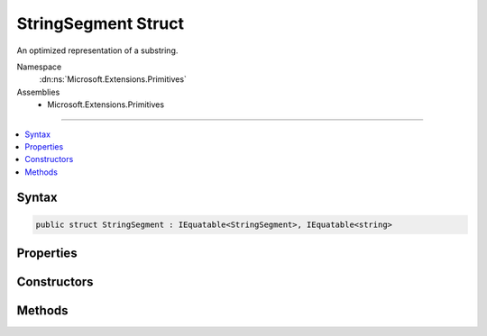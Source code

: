 

StringSegment Struct
====================






An optimized representation of a substring.


Namespace
    :dn:ns:`Microsoft.Extensions.Primitives`
Assemblies
    * Microsoft.Extensions.Primitives

----

.. contents::
   :local:









Syntax
------

.. code-block:: csharp

    public struct StringSegment : IEquatable<StringSegment>, IEquatable<string>








.. dn:structure:: Microsoft.Extensions.Primitives.StringSegment
    :hidden:

.. dn:structure:: Microsoft.Extensions.Primitives.StringSegment

Properties
----------

.. dn:structure:: Microsoft.Extensions.Primitives.StringSegment
    :noindex:
    :hidden:

    
    .. dn:property:: Microsoft.Extensions.Primitives.StringSegment.Buffer
    
        
    
        
        Gets the :any:`System.String` buffer for this :any:`Microsoft.Extensions.Primitives.StringSegment`\.
    
        
        :rtype: System.String
    
        
        .. code-block:: csharp
    
            public string Buffer
            {
                get;
            }
    
    .. dn:property:: Microsoft.Extensions.Primitives.StringSegment.HasValue
    
        
    
        
        Gets whether or not this :any:`Microsoft.Extensions.Primitives.StringSegment` contains a valid value.
    
        
        :rtype: System.Boolean
    
        
        .. code-block:: csharp
    
            public bool HasValue
            {
                get;
            }
    
    .. dn:property:: Microsoft.Extensions.Primitives.StringSegment.Length
    
        
    
        
        Gets the length of this :any:`Microsoft.Extensions.Primitives.StringSegment`\.
    
        
        :rtype: System.Int32
    
        
        .. code-block:: csharp
    
            public int Length
            {
                get;
            }
    
    .. dn:property:: Microsoft.Extensions.Primitives.StringSegment.Offset
    
        
    
        
        Gets the offset within the buffer for this :any:`Microsoft.Extensions.Primitives.StringSegment`\.
    
        
        :rtype: System.Int32
    
        
        .. code-block:: csharp
    
            public int Offset
            {
                get;
            }
    
    .. dn:property:: Microsoft.Extensions.Primitives.StringSegment.Value
    
        
    
        
        Gets the value of this segment as a :any:`System.String`\.
    
        
        :rtype: System.String
    
        
        .. code-block:: csharp
    
            public string Value
            {
                get;
            }
    

Constructors
------------

.. dn:structure:: Microsoft.Extensions.Primitives.StringSegment
    :noindex:
    :hidden:

    
    .. dn:constructor:: Microsoft.Extensions.Primitives.StringSegment.StringSegment(System.String)
    
        
    
        
        Initializes an instance of the :any:`Microsoft.Extensions.Primitives.StringSegment` struct.
    
        
    
        
        :param buffer: 
            The original :any:`System.String`\. The :any:`Microsoft.Extensions.Primitives.StringSegment` includes the whole :any:`System.String`\.
        
        :type buffer: System.String
    
        
        .. code-block:: csharp
    
            public StringSegment(string buffer)
    
    .. dn:constructor:: Microsoft.Extensions.Primitives.StringSegment.StringSegment(System.String, System.Int32, System.Int32)
    
        
    
        
        Initializes an instance of the :any:`Microsoft.Extensions.Primitives.StringSegment` struct.
    
        
    
        
        :param buffer: The original :any:`System.String` used as buffer.
        
        :type buffer: System.String
    
        
        :param offset: The offset of the segment within the <em>buffer</em>.
        
        :type offset: System.Int32
    
        
        :param length: The length of the segment.
        
        :type length: System.Int32
    
        
        .. code-block:: csharp
    
            public StringSegment(string buffer, int offset, int length)
    

Methods
-------

.. dn:structure:: Microsoft.Extensions.Primitives.StringSegment
    :noindex:
    :hidden:

    
    .. dn:method:: Microsoft.Extensions.Primitives.StringSegment.EndsWith(System.String, System.StringComparison)
    
        
    
        
        Checks if the end of this :any:`Microsoft.Extensions.Primitives.StringSegment` matches the specified :any:`System.String` when compared using the specified <em>comparisonType</em>.
    
        
    
        
        :param text: The :any:`System.String`\to compare.
        
        :type text: System.String
    
        
        :param comparisonType: One of the enumeration values that specifies the rules to use in the comparison.
        
        :type comparisonType: System.StringComparison
        :rtype: System.Boolean
        :return: <pre>
            <code>true</code>
            </pre> if <em>text</em> matches the end of this :any:`Microsoft.Extensions.Primitives.StringSegment`\; otherwise, <pre><code>false</code></pre>.
    
        
        .. code-block:: csharp
    
            public bool EndsWith(string text, StringComparison comparisonType)
    
    .. dn:method:: Microsoft.Extensions.Primitives.StringSegment.Equals(Microsoft.Extensions.Primitives.StringSegment)
    
        
    
        
        Indicates whether the current object is equal to another object of the same type.
    
        
    
        
        :param other: An object to compare with this object.
        
        :type other: Microsoft.Extensions.Primitives.StringSegment
        :rtype: System.Boolean
        :return: <pre>
            <code>true</code>
            </pre> if the current object is equal to the other parameter; otherwise, <pre><code>false</code></pre>.
    
        
        .. code-block:: csharp
    
            public bool Equals(StringSegment other)
    
    .. dn:method:: Microsoft.Extensions.Primitives.StringSegment.Equals(Microsoft.Extensions.Primitives.StringSegment, System.StringComparison)
    
        
    
        
        Indicates whether the current object is equal to another object of the same type.
    
        
    
        
        :param other: An object to compare with this object.
        
        :type other: Microsoft.Extensions.Primitives.StringSegment
    
        
        :param comparisonType: One of the enumeration values that specifies the rules to use in the comparison.
        
        :type comparisonType: System.StringComparison
        :rtype: System.Boolean
        :return: <pre>
            <code>true</code>
            </pre> if the current object is equal to the other parameter; otherwise, <pre><code>false</code></pre>.
    
        
        .. code-block:: csharp
    
            public bool Equals(StringSegment other, StringComparison comparisonType)
    
    .. dn:method:: Microsoft.Extensions.Primitives.StringSegment.Equals(System.Object)
    
        
    
        
        :type obj: System.Object
        :rtype: System.Boolean
    
        
        .. code-block:: csharp
    
            public override bool Equals(object obj)
    
    .. dn:method:: Microsoft.Extensions.Primitives.StringSegment.Equals(System.String)
    
        
    
        
        Checks if the specified :any:`System.String` is equal to the current :any:`Microsoft.Extensions.Primitives.StringSegment`\.
    
        
    
        
        :param text: The :any:`System.String` to compare with the current :any:`Microsoft.Extensions.Primitives.StringSegment`\.
        
        :type text: System.String
        :rtype: System.Boolean
        :return: <pre>
            <code>true</code>
            </pre> if the specified :any:`System.String` is equal to the current :any:`Microsoft.Extensions.Primitives.StringSegment`\; otherwise, <pre><code>false</code></pre>.
    
        
        .. code-block:: csharp
    
            public bool Equals(string text)
    
    .. dn:method:: Microsoft.Extensions.Primitives.StringSegment.Equals(System.String, System.StringComparison)
    
        
    
        
        Checks if the specified :any:`System.String` is equal to the current :any:`Microsoft.Extensions.Primitives.StringSegment`\.
    
        
    
        
        :param text: The :any:`System.String` to compare with the current :any:`Microsoft.Extensions.Primitives.StringSegment`\.
        
        :type text: System.String
    
        
        :param comparisonType: One of the enumeration values that specifies the rules to use in the comparison.
        
        :type comparisonType: System.StringComparison
        :rtype: System.Boolean
        :return: <pre>
            <code>true</code>
            </pre> if the specified :any:`System.String` is equal to the current :any:`Microsoft.Extensions.Primitives.StringSegment`\; otherwise, <pre><code>false</code></pre>.
    
        
        .. code-block:: csharp
    
            public bool Equals(string text, StringComparison comparisonType)
    
    .. dn:method:: Microsoft.Extensions.Primitives.StringSegment.GetHashCode()
    
        
        :rtype: System.Int32
    
        
        .. code-block:: csharp
    
            public override int GetHashCode()
    
    .. dn:method:: Microsoft.Extensions.Primitives.StringSegment.IndexOf(System.Char)
    
        
    
        
        Gets the zero-based index of the first occurrence of the character <em>c</em> in this :any:`Microsoft.Extensions.Primitives.StringSegment`\.
    
        
    
        
        :param c: The Unicode character to seek.
        
        :type c: System.Char
        :rtype: System.Int32
        :return: The zero-based index position of <em>c</em> from the beginning of the :any:`Microsoft.Extensions.Primitives.StringSegment` if that character is found, or -1 if it is not.
    
        
        .. code-block:: csharp
    
            public int IndexOf(char c)
    
    .. dn:method:: Microsoft.Extensions.Primitives.StringSegment.IndexOf(System.Char, System.Int32)
    
        
    
        
        Gets the zero-based index of the first occurrence of the character <em>c</em> in this :any:`Microsoft.Extensions.Primitives.StringSegment`\.
        The search starts at <em>start</em>.
    
        
    
        
        :param c: The Unicode character to seek.
        
        :type c: System.Char
    
        
        :param start: The zero-based index position at which the search starts. 
        
        :type start: System.Int32
        :rtype: System.Int32
        :return: The zero-based index position of <em>c</em> from the beginning of the :any:`Microsoft.Extensions.Primitives.StringSegment` if that character is found, or -1 if it is not.
    
        
        .. code-block:: csharp
    
            public int IndexOf(char c, int start)
    
    .. dn:method:: Microsoft.Extensions.Primitives.StringSegment.IndexOf(System.Char, System.Int32, System.Int32)
    
        
    
        
        Gets the zero-based index of the first occurrence of the character <em>c</em> in this :any:`Microsoft.Extensions.Primitives.StringSegment`\.
        The search starts at <em>start</em> and examines a specified number of <em>count</em> character positions.
    
        
    
        
        :param c: The Unicode character to seek.
        
        :type c: System.Char
    
        
        :param start: The zero-based index position at which the search starts. 
        
        :type start: System.Int32
    
        
        :param count: The number of characters to examine.
        
        :type count: System.Int32
        :rtype: System.Int32
        :return: The zero-based index position of <em>c</em> from the beginning of the :any:`Microsoft.Extensions.Primitives.StringSegment` if that character is found, or -1 if it is not.
    
        
        .. code-block:: csharp
    
            public int IndexOf(char c, int start, int count)
    
    .. dn:method:: Microsoft.Extensions.Primitives.StringSegment.StartsWith(System.String, System.StringComparison)
    
        
    
        
        Checks if the beginning of this :any:`Microsoft.Extensions.Primitives.StringSegment` matches the specified :any:`System.String` when compared using the specified <em>comparisonType</em>.
    
        
    
        
        :param text: The :any:`System.String`\to compare.
        
        :type text: System.String
    
        
        :param comparisonType: One of the enumeration values that specifies the rules to use in the comparison.
        
        :type comparisonType: System.StringComparison
        :rtype: System.Boolean
        :return: <pre>
            <code>true</code>
            </pre> if <em>text</em> matches the beginning of this :any:`Microsoft.Extensions.Primitives.StringSegment`\; otherwise, <pre><code>false</code></pre>.
    
        
        .. code-block:: csharp
    
            public bool StartsWith(string text, StringComparison comparisonType)
    
    .. dn:method:: Microsoft.Extensions.Primitives.StringSegment.Subsegment(System.Int32, System.Int32)
    
        
    
        
        Retrieves a :any:`Microsoft.Extensions.Primitives.StringSegment` that represents a substring from this :any:`Microsoft.Extensions.Primitives.StringSegment`\.
        The :any:`Microsoft.Extensions.Primitives.StringSegment` starts at the position specified by <em>offset</em> and has the specified <em>length</em>.
    
        
    
        
        :param offset: The zero-based starting character position of a substring in this :any:`Microsoft.Extensions.Primitives.StringSegment`\.
        
        :type offset: System.Int32
    
        
        :param length: The number of characters in the substring.
        
        :type length: System.Int32
        :rtype: Microsoft.Extensions.Primitives.StringSegment
        :return: A :any:`Microsoft.Extensions.Primitives.StringSegment` that is equivalent to the substring of length <em>length</em> that begins at <em>offset</em> in this :any:`Microsoft.Extensions.Primitives.StringSegment`
    
        
        .. code-block:: csharp
    
            public StringSegment Subsegment(int offset, int length)
    
    .. dn:method:: Microsoft.Extensions.Primitives.StringSegment.Substring(System.Int32, System.Int32)
    
        
    
        
        Retrieves a substring from this :any:`Microsoft.Extensions.Primitives.StringSegment`\.
        The substring starts at the position specified by <em>offset</em> and has the specified <em>length</em>.
    
        
    
        
        :param offset: The zero-based starting character position of a substring in this :any:`Microsoft.Extensions.Primitives.StringSegment`\.
        
        :type offset: System.Int32
    
        
        :param length: The number of characters in the substring.
        
        :type length: System.Int32
        :rtype: System.String
        :return: A :any:`System.String` that is equivalent to the substring of length <em>length</em> that begins at <em>offset</em> in this :any:`Microsoft.Extensions.Primitives.StringSegment`
    
        
        .. code-block:: csharp
    
            public string Substring(int offset, int length)
    
    .. dn:method:: Microsoft.Extensions.Primitives.StringSegment.ToString()
    
        
    
        
        Returns the :any:`System.String` represented by this :any:`Microsoft.Extensions.Primitives.StringSegment` or <pre><code>String.Empty</code></pre> if the :any:`Microsoft.Extensions.Primitives.StringSegment` does not contain a value.
    
        
        :rtype: System.String
        :return: The :any:`System.String` represented by this :any:`Microsoft.Extensions.Primitives.StringSegment` or <pre><code>String.Empty</code></pre> if the :any:`Microsoft.Extensions.Primitives.StringSegment` does not contain a value.
    
        
        .. code-block:: csharp
    
            public override string ToString()
    
    .. dn:method:: Microsoft.Extensions.Primitives.StringSegment.Trim()
    
        
    
        
        Removes all leading and trailing whitespaces.
    
        
        :rtype: Microsoft.Extensions.Primitives.StringSegment
        :return: The trimmed :any:`Microsoft.Extensions.Primitives.StringSegment`\.
    
        
        .. code-block:: csharp
    
            public StringSegment Trim()
    

